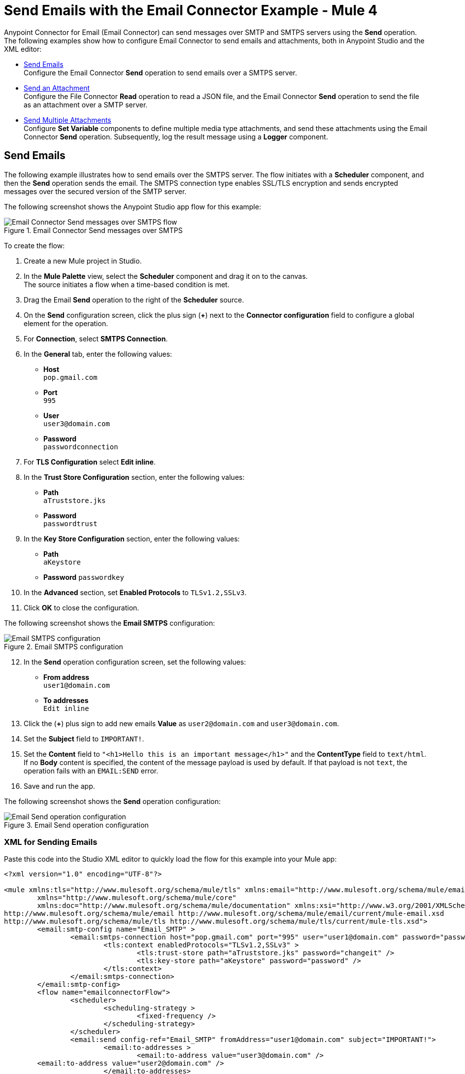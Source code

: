 = Send Emails with the Email Connector Example - Mule 4
:keywords: email, connector, configuration, smtp, send, smtps
:page-aliases: connectors::email/email-send.adoc

Anypoint Connector for Email (Email Connector) can send messages over SMTP and SMTPS servers using the *Send* operation. The following examples show how to configure Email Connector to send emails and attachments, both in Anypoint Studio and the XML editor:

* <<send-email,Send Emails>> +
Configure the Email Connector *Send* operation to send emails over a SMTPS server.

* <<send-attachments,Send an Attachment>> +
Configure the File Connector *Read* operation to read a JSON file, and the Email Connector *Send* operation to send the file as an attachment over a SMTP server.

* <<send-attachments,Send Multiple Attachments>> +
Configure *Set Variable* components to define multiple media type attachments, and send these attachments using the Email Connector *Send* operation. Subsequently, log the result message using a *Logger* component.

[[send-emails]]
== Send Emails

The following example illustrates how to send emails over the SMTPS server. The flow initiates with a *Scheduler* component, and then the *Send* operation sends the email.
The SMTPS connection type enables SSL/TLS encryption and sends encrypted messages over the secured version of the SMTP server.

The following screenshot shows the Anypoint Studio app flow for this example:

.Email Connector Send messages over SMTPS
image::email-send-flow.png[Email Connector Send messages over SMTPS flow]

To create the flow: +

. Create a new Mule project in Studio.
. In the *Mule Palette* view, select the *Scheduler* component and drag it on to the canvas. +
The source initiates a flow when a time-based condition is met.
. Drag the Email *Send* operation to the right of the *Scheduler* source. +
. On the *Send* configuration screen, click the plus sign (*+*) next to the *Connector configuration* field to configure a global element for the operation.
. For *Connection*, select *SMTPS Connection*.
. In the *General* tab, enter the following values:
+
* *Host* +
`pop.gmail.com`
* *Port* +
`995`
* *User* +
`user3@domain.com`
* *Password* +
`passwordconnection`
+
[start=7]
. For *TLS Configuration* select *Edit inline*.
. In the *Trust Store Configuration* section, enter the following values:
+
* *Path* +
`aTruststore.jks`
* *Password* +
`passwordtrust`
+
[start=9]
. In the *Key Store Configuration* section, enter the following values:
+
* *Path* +
`aKeystore`
* *Password*
`passwordkey`
+
[start=10]
. In the *Advanced* section, set *Enabled Protocols* to `TLSv1.2,SSLv3`.
. Click *OK* to close the configuration.

The following screenshot shows the *Email SMTPS* configuration:

.Email SMTPS configuration
image::email-smtps-configuration.png[Email SMTPS configuration]

[start=12]
. In the *Send* operation configuration screen, set the following values:
+
* *From address* +
`user1@domain.com`
* *To addresses* +
`Edit inline`
+
[start=13]
. Click the (*+*) plus sign to add new emails *Value* as `user2@domain.com` and `user3@domain.com`.
. Set the *Subject* field to `IMPORTANT!`.
. Set the *Content* field to `"<h1>Hello this is an important message</h1>"` and the *ContentType* field to `text/html`. +
If no *Body* content is specified, the content of the message payload is used by default. If that payload is not `text`, the operation fails with an `EMAIL:SEND` error.
. Save and run the app.

The following screenshot shows the *Send* operation configuration:

.Email Send operation configuration
image::email-send-configuration.png[Email Send operation configuration]

=== XML for Sending Emails

Paste this code into the Studio XML editor to quickly load the flow for this example into your Mule app:

[source,xml,linenums]
----
<?xml version="1.0" encoding="UTF-8"?>

<mule xmlns:tls="http://www.mulesoft.org/schema/mule/tls" xmlns:email="http://www.mulesoft.org/schema/mule/email"
	xmlns="http://www.mulesoft.org/schema/mule/core"
	xmlns:doc="http://www.mulesoft.org/schema/mule/documentation" xmlns:xsi="http://www.w3.org/2001/XMLSchema-instance" xsi:schemaLocation="http://www.mulesoft.org/schema/mule/core http://www.mulesoft.org/schema/mule/core/current/mule.xsd
http://www.mulesoft.org/schema/mule/email http://www.mulesoft.org/schema/mule/email/current/mule-email.xsd
http://www.mulesoft.org/schema/mule/tls http://www.mulesoft.org/schema/mule/tls/current/mule-tls.xsd">
	<email:smtp-config name="Email_SMTP" >
		<email:smtps-connection host="pop.gmail.com" port="995" user="user1@domain.com" password="passwordvalue" >
			<tls:context enabledProtocols="TLSv1.2,SSLv3" >
				<tls:trust-store path="aTruststore.jks" password="changeit" />
				<tls:key-store path="aKeystore" password="password" />
			</tls:context>
		</email:smtps-connection>
	</email:smtp-config>
	<flow name="emailconnectorFlow">
		<scheduler>
			<scheduling-strategy >
				<fixed-frequency />
			</scheduling-strategy>
		</scheduler>
		<email:send config-ref="Email_SMTP" fromAddress="user1@domain.com" subject="IMPORTANT!">
			<email:to-addresses >
				<email:to-address value="user3@domain.com" />
        <email:to-address value="user2@domain.com" />
			</email:to-addresses>
			<email:body contentType="text/html" >
				<email:content ><![CDATA["<h1>Hello this is an important message</h1>"]]></email:content>
			</email:body>
		</email:send>
	</flow>
</mule>
----


[[send-attachments]]
== Send an Attachment

The following example illustrates how to send emails and attachments over the SMTP server. Use DataWeave to handle the attachments. The flow reads a JSON file using the File Connector *Read* operation, then uses the Email Connector *Send* operation to send the content of the file as an attachment:

The following screenshot shows the Anypoint Studio app flow for this example:

.Email Connector Send attachments over SMTP
image::email-attachment-flow.png[Email Connector Send attachments over SMTP]

To create the flow: +

. Create a new Mule project in Studio.
. In the *Mule Palette* view, select the *Scheduler* component and drag it on to the canvas. +
The source initiates a flow when a time-based condition is met.
. Drag the File Connector *Read* operation to the right of the *Scheduler* component.
. Set the *File Path* field to `file.json`.
. Drag the Email *Send* operation to the right of the *Read* operation. +
. On the *Send* configuration screen, click the plus sign (*+*) next to the *Connector configuration* field to configure a global element for the operation.
. For *Connection*, select *SMTP Connection*.
. In the *General* tab, enter the following values:

+
* *Host* +
`pop.gmail.com`
* *Port* +
`995`
* *User* +
`user1@domain.com`
* *Password* +
`password`
+
[start=9]
. Click *OK*.
. In the *Send* operation configuration screen, set the *To addresses* field to `Edit inline`
. Click the (*+*) plus sign to add a new email *Value* as `example@domain.com`.
. Set *Subject* to `Attachment test`.
. Set *Content* to `"<h1>Hello this is an important message</h1>"`.
. In the *Attachments* field, enter the following DataWeave expression as a new attachment element:
+
[source,DataWeave, linenums]
----
{
  'json-attachment' : payload
}
----
Note that `payload` is the content of the JSON file read by the File Connector *Read* operation.
+
[start=15]
. Save and run the app.

The following screenshot shows the *Send* operation configuration:

.Email Send Attachment operation configuration
image::email-send-attachment.png[.Email Send Attachment operation configuration]

=== XML for Sending Attachments

Paste this code into the Studio XML editor to quickly load the flow for this example into your Mule app:

[source,xml,linenums]
----
<?xml version="1.0" encoding="UTF-8"?>

<mule xmlns:email="http://www.mulesoft.org/schema/mule/email" xmlns:file="http://www.mulesoft.org/schema/mule/file"
	xmlns="http://www.mulesoft.org/schema/mule/core"
	xmlns:doc="http://www.mulesoft.org/schema/mule/documentation" xmlns:xsi="http://www.w3.org/2001/XMLSchema-instance" xsi:schemaLocation="http://www.mulesoft.org/schema/mule/core http://www.mulesoft.org/schema/mule/core/current/mule.xsd
http://www.mulesoft.org/schema/mule/file http://www.mulesoft.org/schema/mule/file/current/mule-file.xsd
http://www.mulesoft.org/schema/mule/email http://www.mulesoft.org/schema/mule/email/current/mule-email.xsd">
	<email:smtp-config name="Email_SMTP">
		<email:smtp-connection host="pop.gmail.com" port="995" user="user1@domain.com" password="password" />
	</email:smtp-config>
	<flow name="emailattachment">
		<scheduler doc:name="Scheduler">
			<scheduling-strategy >
				<fixed-frequency />
			</scheduling-strategy>
		</scheduler>
		<file:read path="/file.json"/>
		<email:send config-ref="Email_SMTP" subject="Attachment test">
			<email:to-addresses >
				<email:to-address value="example@domain.com" />
			</email:to-addresses>
			<email:body >
				<email:content ><![CDATA[#["<h1>Hello this is an important message</h1>"]]]></email:content>
			</email:body>
			<email:attachments ><![CDATA[#[{
          'json-attachment' : payload
        }]]]></email:attachments>
		</email:send>
	</flow>
</mule>
----


== Send Multiple Attachments

The following example illustrates how to send emails and multiple attachments over the SMTP server. The flow initiates with a *Scheduler* component. Then *Set Variable* components define each attachment media type (JSON, text and file). Subsequently, the Email Connector *Send* operation sends the attachments in the email. Finally, a *Logger* component returns a message with an object containing all the information used to send the email (request path, headers, and so on). The payload set immediately before the *Send* operation will be the output payload of the *Logger* message as well.

The following screenshot shows the Anypoint Studio app flow for this example:

.Email Connector Multiple attachments
image::email-multipleattachment-flow.png[Email Connector Multiple attachments]

To create the flow: +

. Create a new Mule project in Studio.
. In the *Mule Palette* view, select the *Scheduler* component and drag it on to the canvas. +
The source initiates a flow when a time-based condition is met.
. Drag a *Set Variable* component to the right of the *Scheduler* component.
. In the *Set Variable* configuration screen, set the following parameters:
+
* *Name* +
`json`
* *Value* +
`output application/json --- {address: '221B Baker Street'}`
* *MIME Type* +
`application/json`
+
[start=5]
. Drag another *Set Variable* component to the right of the first *Set Variable* component, and set the following parameters:
+
* *Name* +
`textPlain`
* *Value* +
`This is the email text attachment for John Watson`
* *MIME Type* +
`text/plain`
+
[start=6]
. Drag another *Set Variable* component to the right of the second *Set Variable* component, and set the following parameters:
+
* *Name* +
`octectStream`
* *Value* +
`vars.textPlain`
* *MIME Type* +
`application/octet-stream`
+

[start=7]
. Drag the Email *Send* operation to the right of the third *Set Variable* component. +
. On the *Send* configuration screen, click the plus sign (*+*) next to the *Connector configuration* field to configure a global element for the operation.
. For *Connection*, select *SMTP Connection*.
. In the *General* tab, enter the following values:

+
* *Host* +
`pop.gmail.com`
* *Port* +
`995`
* *User* +
`user1@domain.com`
* *Password* +
`password`
+
[start=11]
. Click *OK*.
. In the *Send* operation configuration screen, set the *To addresses* field to `Edit inline`
. Click the (*+*) plus sign to add a new email *Value* as `user4@domain.com`.
. Set the *Content* field to `Email Content` and the *ContentType* field to `text/plain`
. In the *Attachments* field, enter the following DataWeave expression:
+
[source,DataWeave, linenums]
----
{
                'text-attachment' : vars.textPlain,
                'json-attachment' : vars.json,
                'stream-attachment' : vars.octetStream
            }
----
+
[start=12]
. Save and run the app.

The following screenshot shows the *Send* operation configuration:

.Email Send Multiple Attachment configuration
image::email-send-mulattachment.png[.Email Send Multiple Attachment configuration]

=== XML for Sending Multiple Attachments

Paste this code into the Studio XML editor to quickly load the flow for this example into your Mule app:

[source,xml,linenums]
----
<?xml version="1.0" encoding="UTF-8"?>

<mule xmlns:email="http://www.mulesoft.org/schema/mule/email"
	xmlns="http://www.mulesoft.org/schema/mule/core" xmlns:doc="http://www.mulesoft.org/schema/mule/documentation"
	xmlns:xsi="http://www.w3.org/2001/XMLSchema-instance"
	xsi:schemaLocation="
http://www.mulesoft.org/schema/mule/email http://www.mulesoft.org/schema/mule/email/current/mule-email.xsd http://www.mulesoft.org/schema/mule/core http://www.mulesoft.org/schema/mule/core/current/mule.xsd">
	<email:smtp-config name="Email_SMTP">
		<email:smtp-connection host="pop.gmail.com" port="995" user="user1@domain.com" password="password" />
	</email:smtp-config>
	<flow name="emailattachFlow">
		<scheduler>
			<scheduling-strategy >
				<fixed-frequency />
			</scheduling-strategy>
		</scheduler>
		<set-variable value="#[output application/json --- {address: '221B Baker Street'}]" variableName="json" mimeType="application/json"/>
		<set-variable value="This is the email text attachment for John Watson" variableName="textPlain" mimeType="text/plain"/>
		<set-variable value="#[vars.textPlain]" variableName="octetStream" mimeType="application/octet-stream"/>
		<email:send config-ref="Email_SMTP">
			<email:to-addresses >
				<email:to-address value="user4@domain.com" />
			</email:to-addresses>
			<email:body contentType="text/plain" >
				<email:content ><![CDATA[Email Content]]></email:content>
			</email:body>
			<email:attachments ><![CDATA[{
                'text-attachment' : vars.textPlain,
                'json-attachment' : vars.json,
                'stream-attachment' : vars.octetStream
            }]]></email:attachments>
		</email:send>
		<logger level="INFO" doc:name="Logger" message="#['Message Id ' ++ correlationId as String]"/>
	</flow>

</mule>
----

== See Also

* xref:connectors::introduction/introduction-to-anypoint-connectors.adoc[Introduction to Anypoint Connectors]
* https://help.mulesoft.com[MuleSoft Help Center]
